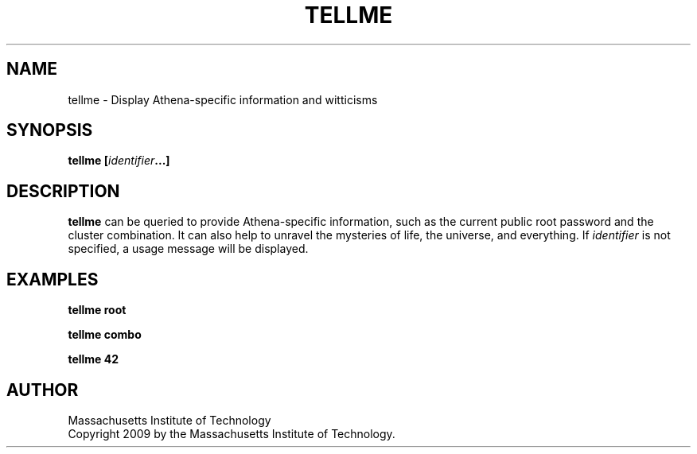 .TH TELLME 1 "17 June 2009"
.SH NAME
tellme \- Display Athena-specific information and witticisms
.SH SYNOPSIS
.nf
.B tellme [\fIidentifier\fP...]
.sp
.SH DESCRIPTION
.BR tellme
can be queried to provide Athena-specific information, such as the
current public root password and the cluster combination.  It can 
also help to unravel the mysteries of life, the universe, and 
everything.  If
.IR identifier
is not specified, a usage message will be displayed.
.SH EXAMPLES
.B tellme root

.B tellme combo

.B tellme 42

.SH AUTHOR
Massachusetts Institute of Technology
.br
Copyright 2009 by the Massachusetts Institute of Technology.
